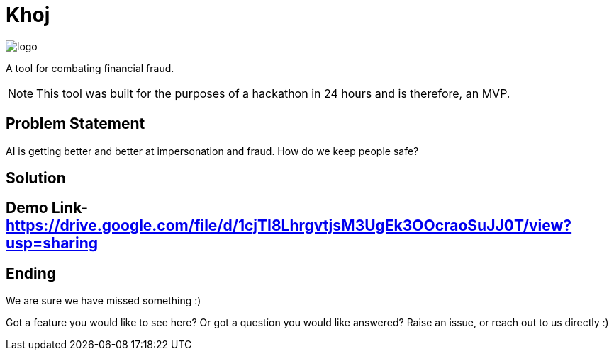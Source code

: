 = Khoj

image::assets/logo.png[]

A tool for combating financial fraud.

NOTE: This tool was built for the purposes of a hackathon in 24 hours and is therefore, an MVP. 

== Problem Statement

AI is getting better and better at impersonation and fraud. How do we keep people safe?

== Solution
== Demo Link- https://drive.google.com/file/d/1cjTI8LhrgvtjsM3UgEk3OOcraoSuJJ0T/view?usp=sharing

== Ending

We are sure we have missed something :)

Got a feature you would like to see here? Or got a question you would like answered? Raise an issue, or reach out to us directly :) 
